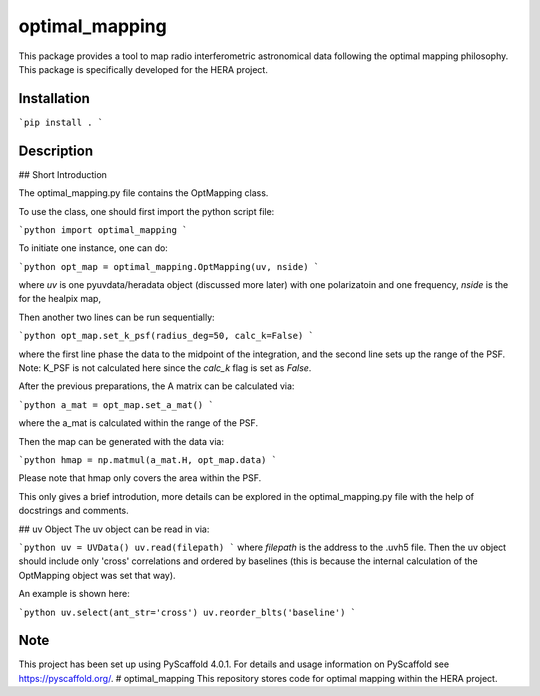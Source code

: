 ===============
optimal_mapping
===============


This package provides a tool to map radio interferometric astronomical data
following the optimal mapping philosophy. This package is specifically developed
for the HERA project.

Installation
===========

```pip install .
```

Description
===========

## Short Introduction

The optimal_mapping.py file contains the OptMapping class. 

To use the class, one should first import the python script file:

```python
import optimal_mapping
```

To initiate one instance, one can do:

```python
opt_map = optimal_mapping.OptMapping(uv, nside)
```

where `uv` is one pyuvdata/heradata object (discussed more later) with one polarizatoin and one frequency,
`nside` is the for the healpix map,

Then another two lines can be run sequentially:

```python
opt_map.set_k_psf(radius_deg=50, calc_k=False)
```

where the first line phase the data to the midpoint of the integration, and the
second line sets up the range of the PSF. Note: K_PSF is not calculated here since
the `calc_k` flag is set as `False`.

After the previous preparations, the A matrix can be calculated via:

```python
a_mat = opt_map.set_a_mat()
```

where the a_mat is calculated within the range of the PSF.

Then the map can be generated with the data via:

```python
hmap = np.matmul(a_mat.H, opt_map.data)
```

Please note that hmap only covers the area within the PSF.

This only gives a brief introdution, more details can be explored in the optimal_mapping.py file
with the help of docstrings and comments.

## uv Object
The uv object can be read in via:

```python
uv = UVData()
uv.read(filepath)
```
where `filepath` is the address to the .uvh5 file.
Then the uv object should include only 'cross' correlations and ordered
by baselines (this is because the internal calculation of the OptMapping object was set that way). 

An example is shown here:

```python
uv.select(ant_str='cross')
uv.reorder_blts('baseline')
```

.. _pyscaffold-notes:

Note
====

This project has been set up using PyScaffold 4.0.1. For details and usage
information on PyScaffold see https://pyscaffold.org/.
# optimal_mapping
This repository stores code for optimal mapping within the HERA project. 
